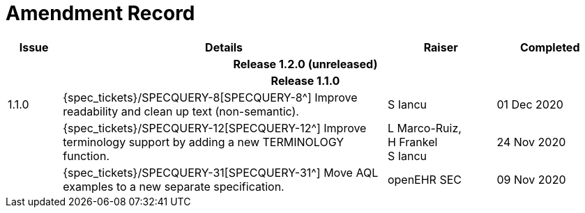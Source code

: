 = Amendment Record

[cols="1,6,2,2", options="header"]
|===
|Issue|Details|Raiser|Completed

4+^h|*Release 1.2.0 (unreleased)*

4+^h|*Release 1.1.0*

|[[latest_issue]]1.1.0
|{spec_tickets}/SPECQUERY-8[SPECQUERY-8^] Improve readability and clean up text (non-semantic).
|S Iancu
|[[latest_issue_date]]01 Dec 2020

|
|{spec_tickets}/SPECQUERY-12[SPECQUERY-12^] Improve terminology support by adding a new TERMINOLOGY function.
|L Marco-Ruiz, +
 H Frankel +
 S Iancu
|24 Nov 2020

|
|{spec_tickets}/SPECQUERY-31[SPECQUERY-31^] Move AQL examples to a new separate specification.
|openEHR SEC
|09 Nov 2020

|===
